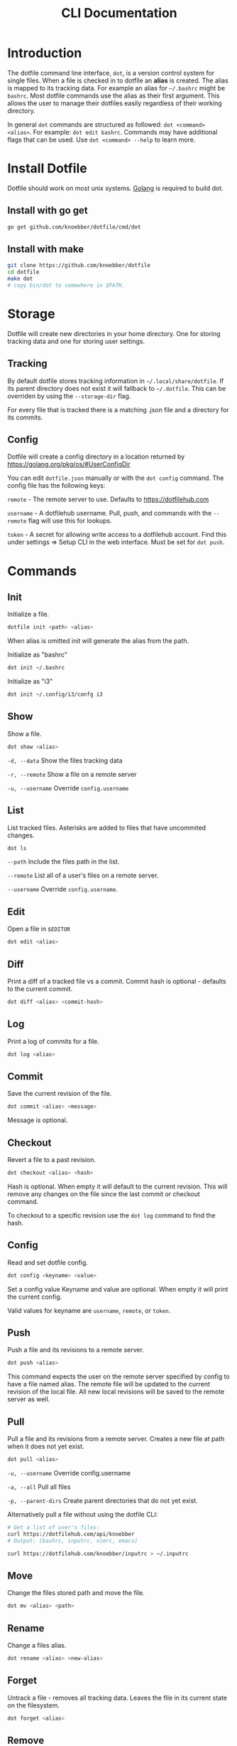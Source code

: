 #+TITLE: CLI Documentation
* Introduction
The dotfile command line interface, ~dot~, is a version control system for single files.
When a file is checked in to dotfile an *alias* is created. The alias is mapped to its tracking
data. For example an alias for ~~/.bashrc~ might be ~bashrc~. 
Most dotfile commands use the alias as their first argument. 
This allows the user to manage their dotfiles easily regardless of their working directory.

In general ~dot~ commands are structured as followed: ~dot <command> <alias>~. 
For example: ~dot edit bashrc~. 
Commands may have additional flags that can be used. Use ~dot <command> --help~ to learn more.

* Install Dotfile
:PROPERTIES:
:custom_id: install-cli
:END:
Dotfile should work on most unix systems. [[https://golang.org][Golang]] is required to build dot. 

** Install with go get
#+BEGIN_SRC bash
go get github.com/knoebber/dotfile/cmd/dot
#+END_SRC

** Install with make
#+BEGIN_SRC bash
git clone https://github.com/knoebber/dotfile
cd dotfile
make dot
# copy bin/dot to somewhere in $PATH.
#+END_SRC
* Storage
Dotfile will create new directories in your home directory. 
One for storing tracking data and one for storing user settings.
** Tracking
By default dotfile stores tracking information in ~~/.local/share/dotfile~. 
If its parent directory does not exist it will fallback to ~~/.dotfile~. 
This can be overriden by using the ~--storage-dir~ flag. 

For every file that is tracked there is a matching .json file and a directory for its commits. 

** Config
Dotfile will create a config directory in a location returned by https://golang.org/pkg/os/#UserConfigDir

You can edit ~dotfile.json~ manually or with the ~dot config~ command.
The config file has the following keys:

~remote~  - The remote server to use. Defaults to https://dotfilehub.com

~username~ - A dotfilehub username. Pull, push, and commands with the ~--remote~ flag will use this for lookups.

~token~ - A secret for allowing write access to a dotfilehub account. Find this under settings =>
Setup CLI in the web interface. Must be set for ~dot push~.
* Commands
** Init
Initialize a file.
#+BEGIN_SRC bash
dotfile init <path> <alias>
#+END_SRC
When alias is omitted init will generate the alias from the path.

Initialize as "bashrc"
#+BEGIN_SRC bash
dot init ~/.bashrc
#+END_SRC
Initialize as "i3"
#+BEGIN_SRC bash
dot init ~/.config/i3/confg i3
#+END_SRC
** Show
Show a file.
#+BEGIN_SRC bash
dot show <alias>
#+END_SRC
~-d, --data~ Show the files tracking data

~-r, --remote~ Show a file on a remote server

~-u, --username~ Override ~config.username~

** List
List tracked files. Asterisks are added to files that have uncommited changes.
#+BEGIN_SRC bash
dot ls
#+END_SRC
~--path~ Include the files path in the list.

~--remote~ List all of a user's files on a remote server.

~--username~ Override ~config.username~.
** Edit
Open a file in ~$EDITOR~
#+BEGIN_SRC bash
dot edit <alias>
#+END_SRC
** Diff
Print a diff of a tracked file vs a commit. 
Commit hash is optional - defaults to the current commit.
#+BEGIN_SRC bash
dot diff <alias> <commit-hash>
#+END_SRC
** Log
Print a log of commits for a file.
#+BEGIN_SRC bash
dot log <alias>
#+END_SRC
** Commit
Save the current revision of the file.
#+BEGIN_SRC bash
dot commit <alias> <message>
#+END_SRC
Message is optional.
** Checkout
Revert a file to a past revision.
#+BEGIN_SRC bash
dot checkout <alias> <hash>
#+END_SRC
Hash is optional. When empty it will default to the current revision. This will remove any
changes on the file since the last commit or checkout command.

To checkout to a specific revision use the ~dot log~ command to find the hash.
** Config
Read and set dotfile config.
#+BEGIN_SRC bash
dot config <keyname> <value>
#+END_SRC Set a config value
Keyname and value are optional. When empty it will print the current config.

Valid values for keyname are ~username~, ~remote~, or ~token~.
** Push
Push a file and its revisions to a remote server.
#+BEGIN_SRC bash
dot push <alias>
#+END_SRC
This command expects the user on the remote server specified by config to have a file named
alias. The remote file will be updated to the current revision of the local file. All
new local revisions will be saved to the remote server as well.
** Pull
Pull a file and its revisions from a remote server. Creates a new file at
path when it does not yet exist.
#+BEGIN_SRC bash
dot pull <alias>
#+END_SRC
~-u, --username~ Override config.username

~-a, --all~ Pull all files

~-p, --parent-dirs~ Create parent directories that do not yet exist.

Alternatively pull a file without using the dotfile CLI:

#+BEGIN_SRC bash
# Get a list of user's files:
curl https://dotfilehub.com/api/knoebber
# Output: [bashrc, inputrc, vimrc, emacs]

curl https://dotfilehub.com/knoebber/inputrc > ~/.inputrc
#+END_SRC
** Move
Change the files stored path and move the file.

#+BEGIN_SRC bash
dot mv <alias> <path>
#+END_SRC
** Rename
Change a files alias.

#+BEGIN_SRC bash
dot rename <alias> <new-alias>
#+END_SRC
** Forget
Untrack a file - removes all tracking data. Leaves the file in its current state on
the filesystem.
#+BEGIN_SRC bash
dot forget <alias>
#+END_SRC
** Remove
Untrack and remove the file from the filesystem.
#+BEGIN_SRC bash
dot rm <alias>
#+END_SRC
